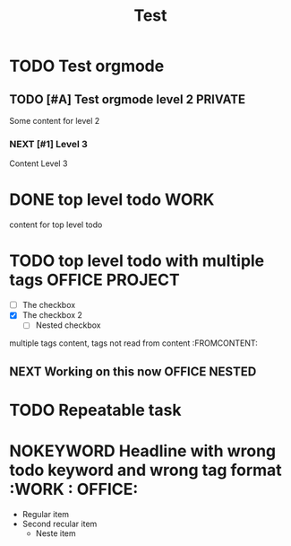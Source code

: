 #+TITLE: Test

* TODO Test orgmode
  DEADLINE: <2021-07-21 Wed 22:02>
** TODO [#A] Test orgmode level 2 :PRIVATE:
Some content for level 2
*** NEXT [#1] Level 3
Content Level 3
* DONE top level todo :WORK:
content for top level todo
* TODO top level todo with multiple tags :OFFICE:PROJECT:
  - [ ] The checkbox
  - [X] The checkbox 2
    - [ ] Nested checkbox
multiple tags content, tags not read from content :FROMCONTENT:
** NEXT Working on this now :OFFICE:NESTED:
* TODO Repeatable task
  DEADLINE: <2021-09-07 Tue 12:00 +1w>
* NOKEYWORD Headline with wrong todo keyword and wrong tag format :WORK : OFFICE:
  - Regular item
  - Second recular item
    - Neste item
